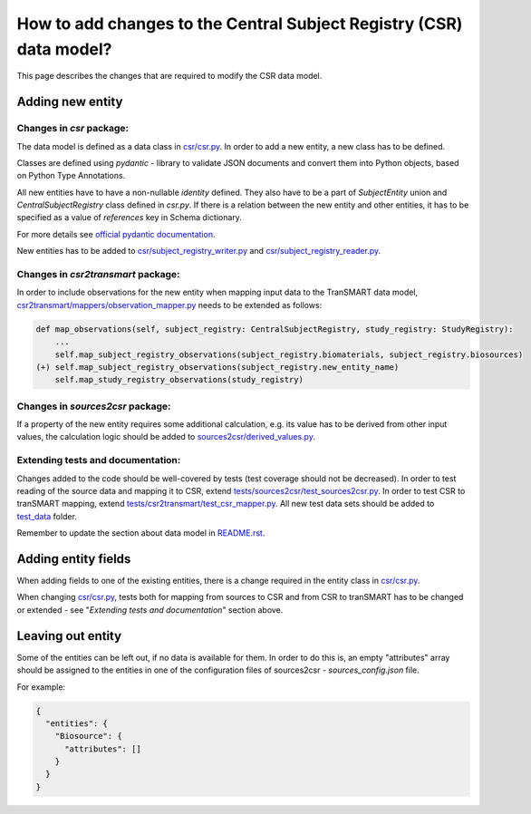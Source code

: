 How to add changes to the Central Subject Registry (CSR) data model?
====================================================================

This page describes the changes that are required to modify the CSR data model.


Adding new entity
*****************

Changes in `csr` package:
-------------------------

The data model is defined as a data class in `<csr/csr.py>`_.
In order to add a new entity, a new class has to be defined.

Classes are defined using `pydantic` - library to validate JSON documents and convert them into Python objects, 
based on Python Type Annotations.

All new entities have to have a non-nullable `identity` defined. They also have to be a part of `SubjectEntity` union 
and `CentralSubjectRegistry` class defined in `csr.py`.
If there is a relation between the new entity and other entities, it has to be specified as a value of `references` key 
in Schema dictionary.

For more details see `official pydantic documentation`_.

.. _`official pydantic documentation`: https://pydantic-docs.helpmanual.io/

New entities has to be added to `<csr/subject_registry_writer.py>`_ and `<csr/subject_registry_reader.py>`_.

Changes in `csr2transmart` package:
-----------------------------------

In order to include observations for the new entity when mapping input data to the TranSMART data model, 
`<csr2transmart/mappers/observation_mapper.py>`_ needs to be extended as follows:

.. code-block:: python

    def map_observations(self, subject_registry: CentralSubjectRegistry, study_registry: StudyRegistry):
        ...
        self.map_subject_registry_observations(subject_registry.biomaterials, subject_registry.biosources)
    (+) self.map_subject_registry_observations(subject_registry.new_entity_name)
        self.map_study_registry_observations(study_registry)
..

Changes in `sources2csr` package:
---------------------------------

If a property of the new entity requires some additional calculation, e.g. its value has to be derived
from other input values, the calculation logic should be added to `<sources2csr/derived_values.py>`_.


Extending tests and documentation:
----------------------------------

Changes added to the code should be well-covered by tests (test coverage should not be decreased).
In order to test reading of the source data and mapping it to CSR, extend `<tests/sources2csr/test_sources2csr.py>`_.
In order to test CSR to tranSMART mapping, extend `<tests/csr2transmart/test_csr_mapper.py>`_.
All new test data sets should be added to `<test_data>`_ folder.


Remember to update the section about data model in `<README.rst>`_.

Adding entity fields
********************************

When adding fields to one of the existing entities, there is a change required 
in the entity class in `<csr/csr.py>`_.

When changing `<csr/csr.py>`_, tests both for mapping from sources to CSR and from CSR to tranSMART has to be
changed or extended - see "`Extending tests and documentation`" section above.


Leaving out entity
******************

Some of the entities can be left out, if no data is available for them.
In order to do this is, an empty "attributes" array should be assigned to the entities in one of the configuration files
of sources2csr - `sources_config.json` file.

For example:

.. code-block:: json

  {
    "entities": {
      "Biosource": {
        "attributes": []
      }
    }
  }
